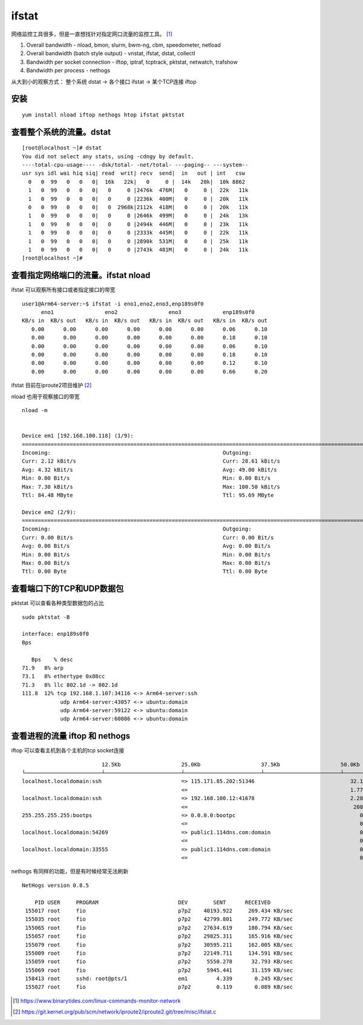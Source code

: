 ******************************
ifstat
******************************

网络监控工具很多，但是一直想找针对指定网口流量的监控工具。 [#monitor-network]_

1. Overall bandwidth - nload, bmon, slurm, bwm-ng, cbm, speedometer,
   netload

2. Overall bandwidth (batch style output) - vnstat, ifstat, dstat,
   collectl

3. Bandwidth per socket connection - iftop, iptraf, tcptrack, pktstat,
   netwatch, trafshow

4. Bandwidth per process - nethogs

从大到小的观察方式： 整个系统 dstat -> 各个接口 ifstat -> 某个TCP连接 iftop

安装
====

::

   yum install nload iftop nethogs htop ifstat pktstat

查看整个系统的流量。dstat
=========================

::

   [root@localhost ~]# dstat
   You did not select any stats, using -cdngy by default.
   ----total-cpu-usage---- -dsk/total- -net/total- ---paging-- ---system--
   usr sys idl wai hiq siq| read  writ| recv  send|  in   out | int   csw
     0   0  99   0   0   0|  16k   22k|   0     0 |  14k   20k|  10k 8862
     1   0  99   0   0   0|   0     0 |2476k  476M|   0     0 |  22k   11k
     1   0  99   0   0   0|   0     0 |2236k  400M|   0     0 |  20k   11k
     0   0  99   0   0   0|   0  2968k|2112k  418M|   0     0 |  20k   11k
     1   0  99   0   0   0|   0     0 |2646k  499M|   0     0 |  24k   13k
     1   0  99   0   0   0|   0     0 |2494k  446M|   0     0 |  23k   11k
     1   0  99   0   0   0|   0     0 |2333k  445M|   0     0 |  22k   11k
     1   0  99   0   0   0|   0     0 |2890k  531M|   0     0 |  25k   11k
     1   0  99   0   0   0|   0     0 |2743k  481M|   0     0 |  24k   11k
   [root@localhost ~]#

查看指定网络端口的流量。ifstat nload
====================================

ifstat 可以观察所有接口或者指定接口的带宽 ::

   user1@Arm64-server:~$ ifstat -i eno1,eno2,eno3,enp189s0f0
         eno1                eno2                eno3             enp189s0f0
   KB/s in  KB/s out   KB/s in  KB/s out   KB/s in  KB/s out   KB/s in  KB/s out
      0.00      0.00      0.00      0.00      0.00      0.00      0.06      0.10
      0.00      0.00      0.00      0.00      0.00      0.00      0.18      0.10
      0.00      0.00      0.00      0.00      0.00      0.00      0.06      0.10
      0.00      0.00      0.00      0.00      0.00      0.00      0.18      0.10
      0.00      0.00      0.00      0.00      0.00      0.00      0.12      0.10
      0.00      0.00      0.00      0.00      0.00      0.00      0.66      0.20


ifstat 目前在iproute2项目维护 [#ifstat_code]_

nload 也用于观察接口的带宽 ::

   nload -m


   Device em1 [192.168.100.118] (1/9):
   ==============================================================================================================================
   Incoming:                                                      Outgoing:
   Curr: 2.12 kBit/s                                              Curr: 28.61 kBit/s
   Avg: 4.32 kBit/s                                               Avg: 49.00 kBit/s
   Min: 0.00 Bit/s                                                Min: 0.00 Bit/s
   Max: 7.30 kBit/s                                               Max: 100.50 kBit/s
   Ttl: 84.48 MByte                                               Ttl: 95.69 MByte

   Device em2 (2/9):
   ==============================================================================================================================
   Incoming:                                                      Outgoing:
   Curr: 0.00 Bit/s                                               Curr: 0.00 Bit/s
   Avg: 0.00 Bit/s                                                Avg: 0.00 Bit/s
   Min: 0.00 Bit/s                                                Min: 0.00 Bit/s
   Max: 0.00 Bit/s                                                Max: 0.00 Bit/s
   Ttl: 0.00 Byte                                                 Ttl: 0.00 Byte


查看端口下的TCP和UDP数据包
===============================

pktstat 可以查看各种类型数据包的占比 ::

   sudo pktstat -B

   interface: enp189s0f0
   Bps

      Bps    % desc
   71.9   8% arp
   73.1   8% ethertype 0x88cc
   71.3   8% llc 802.1d -> 802.1d
   111.8  12% tcp 192.168.1.107:34116 <-> Arm64-server:ssh
               udp Arm64-server:43057 <-> ubuntu:domain
               udp Arm64-server:59122 <-> ubuntu:domain
               udp Arm64-server:60086 <-> ubuntu:domain



查看进程的流量 iftop 和 nethogs
================================

iftop 可以查看主机到各个主机的tcp socket连接 ::

                            12.5Kb                   25.0Kb                   37.5Kb                   50.0Kb              62.5Kb
   └────────────────────────┴────────────────────────┴────────────────────────┴────────────────────────┴─────────────────────────
   localhost.localdomain:ssh                         => 115.171.85.202:51346                              32.1Kb  27.2Kb  23.1Kb
                                                     <=                                                   1.77Kb  1.38Kb   828b
   localhost.localdomain:ssh                         => 192.168.100.12:41678                              2.28Kb  1.73Kb  2.09Kb
                                                     <=                                                    208b    208b    379b
   255.255.255.255:bootps                            => 0.0.0.0:bootpc                                       0b      0b      0b
                                                     <=                                                      0b    266b     66b
   localhost.localdomain:54269                       => public1.114dns.com:domain                            0b     59b     15b
                                                     <=                                                      0b     87b     22b
   localhost.localdomain:33555                       => public1.114dns.com:domain                            0b      0b     13b
                                                     <=                                                      0b      0b     20b

nethogs 有同样的功能，但是有时候经常无法刷新 ::

   NetHogs version 0.8.5

       PID USER     PROGRAM                         DEV        SENT      RECEIVED
    155017 root     fio                             p7p2    40193.922     269.434 KB/sec
    155035 root     fio                             p7p2    42799.801     249.772 KB/sec
    155065 root     fio                             p7p2    27634.619     180.794 KB/sec
    155057 root     fio                             p7p2    29825.311     165.916 KB/sec
    155079 root     fio                             p7p2    30595.211     162.005 KB/sec
    155009 root     fio                             p7p2    22149.711     134.591 KB/sec
    155059 root     fio                             p7p2     5550.278      32.793 KB/sec
    155069 root     fio                             p7p2     5945.441      31.159 KB/sec
    158413 root     sshd: root@pts/1                em1         4.339       0.245 KB/sec
    155027 root     fio                             p7p2        0.119       0.089 KB/sec



.. [#monitor-network] https://www.binarytides.com/linux-commands-monitor-network
.. [#ifstat_code] https://git.kernel.org/pub/scm/network/iproute2/iproute2.git/tree/misc/ifstat.c